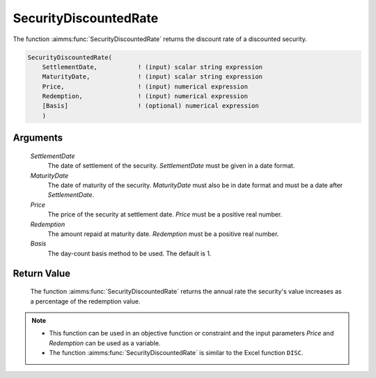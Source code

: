 .. aimms:function:: SecurityDiscountedRate(SettlementDate, MaturityDate, Price, Redemption, Basis)

.. _SecurityDiscountedRate:

SecurityDiscountedRate
======================

The function :aimms:func:`SecurityDiscountedRate` returns the discount rate of a
discounted security.

.. code-block:: aimms

    SecurityDiscountedRate(
        SettlementDate,           ! (input) scalar string expression
        MaturityDate,             ! (input) scalar string expression
        Price,                    ! (input) numerical expression
        Redemption,               ! (input) numerical expression
        [Basis]                   ! (optional) numerical expression
        )

Arguments
---------

    *SettlementDate*
        The date of settlement of the security. *SettlementDate* must be given
        in a date format.

    *MaturityDate*
        The date of maturity of the security. *MaturityDate* must also be in
        date format and must be a date after *SettlementDate*.

    *Price*
        The price of the security at settlement date. *Price* must be a positive
        real number.

    *Redemption*
        The amount repaid at maturity date. *Redemption* must be a positive real
        number.

    *Basis*
        The day-count basis method to be used. The default is 1.

Return Value
------------

    The function :aimms:func:`SecurityDiscountedRate` returns the annual rate the
    security's value increases as a percentage of the redemption value.

.. note::

    -  This function can be used in an objective function or constraint and
       the input parameters *Price* and *Redemption* can be used as a
       variable.

    -  The function :aimms:func:`SecurityDiscountedRate` is similar to the Excel
       function ``DISC``.

.. seealso::

    Day count basis :ref:`methods<ff.dcb>`. General :ref:`equations<ff.sec.disc>` for discounted securities.
